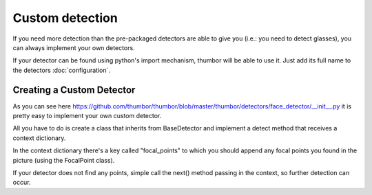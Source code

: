 Custom detection
================

If you need more detection than the pre-packaged detectors are able to
give you (i.e.: you need to detect glasses), you can always implement
your own detectors.

If your detector can be found using python's import mechanism, thumbor
will be able to use it. Just add its full name to the detectors
:doc:`configuration`.

Creating a Custom Detector
--------------------------

As you can see here `<https://github.com/thumbor/thumbor/blob/master/thumbor/detectors/face_detector/__init__.py>`_
it is pretty easy to implement your own custom detector.

All you have to do is create a class that inherits from BaseDetector and
implement a detect method that receives a context dictionary.

In the context dictionary there's a key called "focal\_points" to which
you should append any focal points you found in the picture (using the
FocalPoint class).

If your detector does not find any points, simple call the next() method
passing in the context, so further detection can occur.
